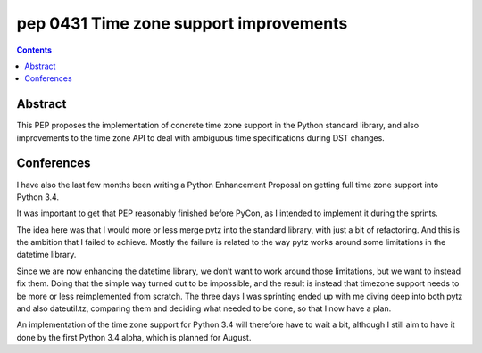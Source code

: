 ﻿
.. index::
   pair: PEP; 0431
   pair: Time; PEP 431

.. _python_pep_0431:

============================================================================
pep 0431 Time zone support improvements
============================================================================

.. seealso::

   - http://www.python.org/dev/peps/pep-0431/
   - :ref:`python_time_libraries`


.. contents::
   :depth: 3


Abstract
========

This PEP proposes the implementation of concrete time zone support in 
the Python standard library, and also improvements to the time zone API 
to deal with ambiguous time specifications during DST changes.

Conferences
===========

.. seealso:: http://regebro.wordpress.com/2013/03/25/pycon-us-2013-wrap-up-ambitions-and-results/


I have also the last few months been writing a Python Enhancement Proposal 
on getting full time zone support into Python 3.4. 

It was important to get that PEP reasonably finished before PyCon, as I 
intended to implement it during the sprints. 

The idea here was that I would more or less merge pytz into the standard 
library, with just a bit of refactoring. And this is the ambition that 
I failed to achieve. Mostly the failure is related to the way pytz works 
around some limitations in the datetime library. 

Since we are now enhancing the datetime library, we don’t want to work 
around those limitations, but we want to instead fix them. 
Doing that the simple way turned out to be impossible, and the result 
is instead that timezone support needs to be more or less reimplemented 
from scratch. The three days I was sprinting ended up with me diving 
deep into both pytz and also dateutil.tz, comparing them and deciding 
what needed to be done, so that I now have a plan.

An implementation of the time zone support for Python 3.4 will therefore 
have to wait a bit, although I still aim to have it done by the first 
Python 3.4 alpha, which is planned for August.


